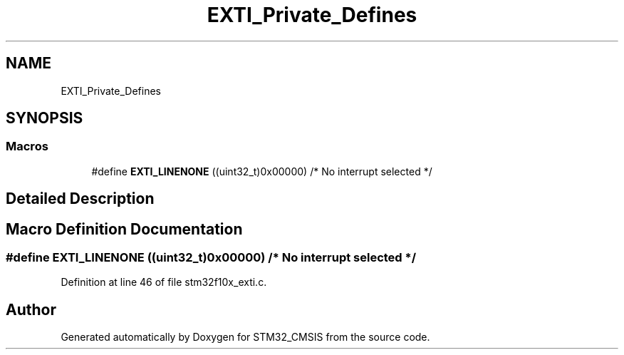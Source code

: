 .TH "EXTI_Private_Defines" 3 "Sun Apr 16 2017" "STM32_CMSIS" \" -*- nroff -*-
.ad l
.nh
.SH NAME
EXTI_Private_Defines
.SH SYNOPSIS
.br
.PP
.SS "Macros"

.in +1c
.ti -1c
.RI "#define \fBEXTI_LINENONE\fP   ((uint32_t)0x00000)  /* No interrupt selected */"
.br
.in -1c
.SH "Detailed Description"
.PP 

.SH "Macro Definition Documentation"
.PP 
.SS "#define EXTI_LINENONE   ((uint32_t)0x00000)  /* No interrupt selected */"

.PP
Definition at line 46 of file stm32f10x_exti\&.c\&.
.SH "Author"
.PP 
Generated automatically by Doxygen for STM32_CMSIS from the source code\&.
